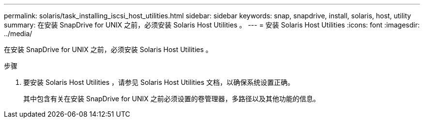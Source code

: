 ---
permalink: solaris/task_installing_iscsi_host_utilities.html 
sidebar: sidebar 
keywords: snap, snapdrive, install, solaris, host, utility 
summary: 在安装 SnapDrive for UNIX 之前，必须安装 Solaris Host Utilities 。 
---
= 安装 Solaris Host Utilities
:icons: font
:imagesdir: ../media/


[role="lead"]
在安装 SnapDrive for UNIX 之前，必须安装 Solaris Host Utilities 。

.步骤
. 要安装 Solaris Host Utilities ，请参见 Solaris Host Utilities 文档，以确保系统设置正确。
+
其中包含有关在安装 SnapDrive for UNIX 之前必须设置的卷管理器，多路径以及其他功能的信息。


